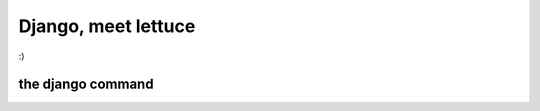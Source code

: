 .. _tutorial-django:

####################
Django, meet lettuce
####################


:)

.. _the-django-command:

******************
the django command
******************


